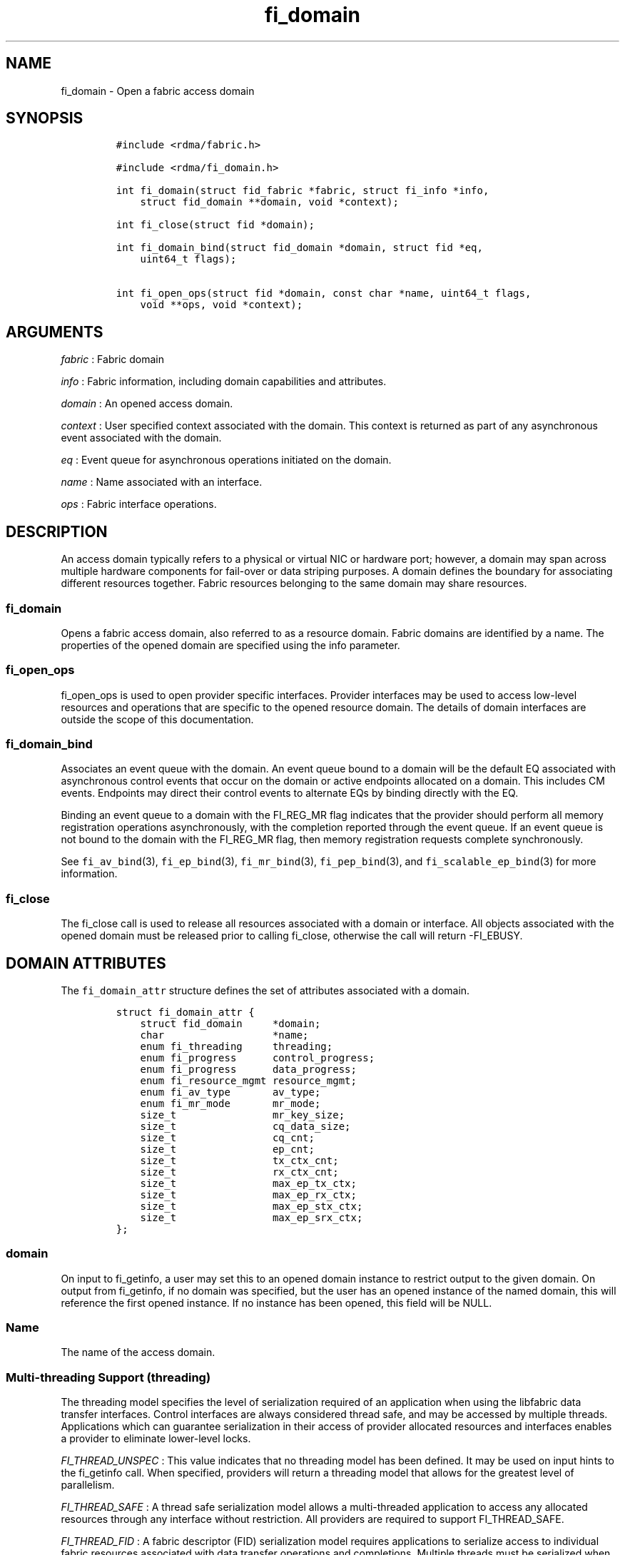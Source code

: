 .TH fi_domain 3 "2015\-04\-28" "Libfabric Programmer\[aq]s Manual" "Libfabric v1.0.0rc6"
.SH NAME
.PP
fi_domain - Open a fabric access domain
.SH SYNOPSIS
.IP
.nf
\f[C]
#include\ <rdma/fabric.h>

#include\ <rdma/fi_domain.h>

int\ fi_domain(struct\ fid_fabric\ *fabric,\ struct\ fi_info\ *info,
\ \ \ \ struct\ fid_domain\ **domain,\ void\ *context);

int\ fi_close(struct\ fid\ *domain);

int\ fi_domain_bind(struct\ fid_domain\ *domain,\ struct\ fid\ *eq,
\ \ \ \ uint64_t\ flags);

int\ fi_open_ops(struct\ fid\ *domain,\ const\ char\ *name,\ uint64_t\ flags,
\ \ \ \ void\ **ops,\ void\ *context);
\f[]
.fi
.SH ARGUMENTS
.PP
\f[I]fabric\f[] : Fabric domain
.PP
\f[I]info\f[] : Fabric information, including domain capabilities and
attributes.
.PP
\f[I]domain\f[] : An opened access domain.
.PP
\f[I]context\f[] : User specified context associated with the domain.
This context is returned as part of any asynchronous event associated
with the domain.
.PP
\f[I]eq\f[] : Event queue for asynchronous operations initiated on the
domain.
.PP
\f[I]name\f[] : Name associated with an interface.
.PP
\f[I]ops\f[] : Fabric interface operations.
.SH DESCRIPTION
.PP
An access domain typically refers to a physical or virtual NIC or
hardware port; however, a domain may span across multiple hardware
components for fail-over or data striping purposes.
A domain defines the boundary for associating different resources
together.
Fabric resources belonging to the same domain may share resources.
.SS fi_domain
.PP
Opens a fabric access domain, also referred to as a resource domain.
Fabric domains are identified by a name.
The properties of the opened domain are specified using the info
parameter.
.SS fi_open_ops
.PP
fi_open_ops is used to open provider specific interfaces.
Provider interfaces may be used to access low-level resources and
operations that are specific to the opened resource domain.
The details of domain interfaces are outside the scope of this
documentation.
.SS fi_domain_bind
.PP
Associates an event queue with the domain.
An event queue bound to a domain will be the default EQ associated with
asynchronous control events that occur on the domain or active endpoints
allocated on a domain.
This includes CM events.
Endpoints may direct their control events to alternate EQs by binding
directly with the EQ.
.PP
Binding an event queue to a domain with the FI_REG_MR flag indicates
that the provider should perform all memory registration operations
asynchronously, with the completion reported through the event queue.
If an event queue is not bound to the domain with the FI_REG_MR flag,
then memory registration requests complete synchronously.
.PP
See \f[C]fi_av_bind\f[](3), \f[C]fi_ep_bind\f[](3),
\f[C]fi_mr_bind\f[](3), \f[C]fi_pep_bind\f[](3), and
\f[C]fi_scalable_ep_bind\f[](3) for more information.
.SS fi_close
.PP
The fi_close call is used to release all resources associated with a
domain or interface.
All objects associated with the opened domain must be released prior to
calling fi_close, otherwise the call will return -FI_EBUSY.
.SH DOMAIN ATTRIBUTES
.PP
The \f[C]fi_domain_attr\f[] structure defines the set of attributes
associated with a domain.
.IP
.nf
\f[C]
struct\ fi_domain_attr\ {
\ \ \ \ struct\ fid_domain\ \ \ \ \ *domain;
\ \ \ \ char\ \ \ \ \ \ \ \ \ \ \ \ \ \ \ \ \ \ *name;
\ \ \ \ enum\ fi_threading\ \ \ \ \ threading;
\ \ \ \ enum\ fi_progress\ \ \ \ \ \ control_progress;
\ \ \ \ enum\ fi_progress\ \ \ \ \ \ data_progress;
\ \ \ \ enum\ fi_resource_mgmt\ resource_mgmt;
\ \ \ \ enum\ fi_av_type\ \ \ \ \ \ \ av_type;
\ \ \ \ enum\ fi_mr_mode\ \ \ \ \ \ \ mr_mode;
\ \ \ \ size_t\ \ \ \ \ \ \ \ \ \ \ \ \ \ \ \ mr_key_size;
\ \ \ \ size_t\ \ \ \ \ \ \ \ \ \ \ \ \ \ \ \ cq_data_size;
\ \ \ \ size_t\ \ \ \ \ \ \ \ \ \ \ \ \ \ \ \ cq_cnt;
\ \ \ \ size_t\ \ \ \ \ \ \ \ \ \ \ \ \ \ \ \ ep_cnt;
\ \ \ \ size_t\ \ \ \ \ \ \ \ \ \ \ \ \ \ \ \ tx_ctx_cnt;
\ \ \ \ size_t\ \ \ \ \ \ \ \ \ \ \ \ \ \ \ \ rx_ctx_cnt;
\ \ \ \ size_t\ \ \ \ \ \ \ \ \ \ \ \ \ \ \ \ max_ep_tx_ctx;
\ \ \ \ size_t\ \ \ \ \ \ \ \ \ \ \ \ \ \ \ \ max_ep_rx_ctx;
\ \ \ \ size_t\ \ \ \ \ \ \ \ \ \ \ \ \ \ \ \ max_ep_stx_ctx;
\ \ \ \ size_t\ \ \ \ \ \ \ \ \ \ \ \ \ \ \ \ max_ep_srx_ctx;
};
\f[]
.fi
.SS domain
.PP
On input to fi_getinfo, a user may set this to an opened domain instance
to restrict output to the given domain.
On output from fi_getinfo, if no domain was specified, but the user has
an opened instance of the named domain, this will reference the first
opened instance.
If no instance has been opened, this field will be NULL.
.SS Name
.PP
The name of the access domain.
.SS Multi-threading Support (threading)
.PP
The threading model specifies the level of serialization required of an
application when using the libfabric data transfer interfaces.
Control interfaces are always considered thread safe, and may be
accessed by multiple threads.
Applications which can guarantee serialization in their access of
provider allocated resources and interfaces enables a provider to
eliminate lower-level locks.
.PP
\f[I]FI_THREAD_UNSPEC\f[] : This value indicates that no threading model
has been defined.
It may be used on input hints to the fi_getinfo call.
When specified, providers will return a threading model that allows for
the greatest level of parallelism.
.PP
\f[I]FI_THREAD_SAFE\f[] : A thread safe serialization model allows a
multi-threaded application to access any allocated resources through any
interface without restriction.
All providers are required to support FI_THREAD_SAFE.
.PP
\f[I]FI_THREAD_FID\f[] : A fabric descriptor (FID) serialization model
requires applications to serialize access to individual fabric resources
associated with data transfer operations and completions.
Multiple threads must be serialized when accessing the same endpoint,
transmit context, receive context, completion queue, counter, wait set,
or poll set.
Serialization is required only by threads accessing the same object.
.PP
For example, one thread may be initiating a data transfer on an
endpoint, while another thread reads from a completion queue associated
with the endpoint.
.PP
Serialization to endpoint access is only required when accessing the
same endpoint data flow.
Multiple threads may initiate transfers on different transmit contexts
of the same endpoint without serializing, and no serialization is
required between the submission of data transmit requests and data
receive operations.
.PP
In general, FI_THREAD_FID allows the provider to be implemented without
needing internal locking when handling data transfers.
Conceptually, FI_THREAD_FID maps well to providers that implement fabric
services in hardware and provide separate command queues to different
data flows.
.PP
\f[I]FI_THREAD_ENDPOINT\f[] : The endpoint threading model is similar to
FI_THREAD_FID, but with the added restriction that serialization is
required when accessing the same endpoint, even if multiple transmit and
receive contexts are used.
Conceptually, FI_THREAD_ENDPOINT maps well to providers that implement
fabric services in hardware but use a single command queue to access
different data flows.
.PP
\f[I]FI_THREAD_COMPLETION\f[] : The completion threading model is
intended for providers that make use of manual progress.
Applications must serialize access to all objects that are associated
through the use of having a shared completion structure.
This includes endpoint, completion queue, counter, wait set, and poll
set objects.
.PP
For example, threads must serialize access to an endpoint and its bound
completion queue(s) and/or counters.
Access to endpoints that share the same completion queue must also be
serialized.
.PP
The use of FI_THREAD_COMPLETION can increase parallelism over
FI_THREAD_SAFE, but requires the use of isolated resources.
.PP
\f[I]FI_THREAD_DOMAIN\f[] : A domain serialization model requires
applications to serialize access to all objects belonging to a domain.
.SS Progress Models (control_progress / data_progress)
.PP
Progress is the ability of the underlying implementation to complete
processing of an asynchronous request.
In many cases, the processing of an asynchronous request requires the
use of the host processor.
For example, a received message may need to be matched with the correct
buffer, or a timed out request may need to be retransmitted.
For performance reasons, it may be undesirable for the provider to
allocate a thread for this purpose, which will compete with the
application threads.
.PP
Control progress indicates the method that the provider uses to make
progress on asynchronous control operations.
Control operations are functions which do not directly involve the
transfer of application data between endpoints.
They include address vector, memory registration, and connection
management routines.
.PP
Data progress indicates the method that the provider uses to make
progress on data transfer operations.
This includes message queue, RMA, tagged messaging, and atomic
operations, along with their completion processing.
.PP
To balance between performance and ease of use, two progress models are
defined.
.PP
\f[I]FI_PROGRESS_UNSPEC\f[] : This value indicates that no progress
model has been defined.
It may be used on input hints to the fi_getinfo call.
.PP
\f[I]FI_PROGRESS_AUTO\f[] : This progress model indicates that the
provider will make forward progress on an asynchronous operation without
further intervention by the application.
When FI_PROGRESS_AUTO is provided as output to fi_getinfo in the absence
of any progress hints, it often indicates that the desired functionality
is implemented by the provider hardware or is a standard service of the
operating system.
.PP
All providers are required to support FI_PROGRESS_AUTO.
However, if a provider does not natively support automatic progress,
forcing the use of FI_PROGRESS_AUTO may result in threads being
allocated below the fabric interfaces.
.PP
\f[I]FI_PROGRESS_MANUAL\f[] : This progress model indicates that the
provider requires the use of an application thread to complete an
asynchronous request.
When manual progress is set, the provider will attempt to advance an
asynchronous operation forward when the application attempts to wait on
or read an event queue, completion queue, or counter where the completed
operation will be reported.
Progress also occurs when the application processes a poll or wait set
that has been associated with the event or completion queue.
.PP
Only wait operations defined by the fabric interface will result in an
operation progressing.
Operating system or external wait functions, such as select, poll, or
pthread routines, cannot.
.SS Resource Management (resource_mgmt)
.PP
Resource management (RM) is provider and protocol support to protect
against overrunning local and remote resources.
This includes local and remote transmit contexts, receive contexts,
completion queues, and source and target data buffers.
.PP
When enabled, applications are given some level of protection against
overrunning provider queues and local and remote data buffers.
Such support may be built directly into the hardware and/or network
protocol, but may also require that checks be enabled in the provider
software.
By disabling resource management, an application assumes all
responsibility for preventing queue and buffer overruns, but doing so
may allow a provider to eliminate internal synchronization calls, such
as atomic variables or locks.
.PP
It should be noted that even if resource management is disabled, the
provider implementation and protocol may still provide some level of
protection against overruns.
However, such protection is not guaranteed.
The following values for resource management are defined.
.PP
\f[I]FI_RM_UNSPEC\f[] : This value indicates that no resource management
model has been defined.
It may be used on input hints to the fi_getinfo call.
.PP
\f[I]FI_RM_DISABLED\f[] : The provider is free to select an
implementation and protocol that does not protect against resource
overruns.
The application is responsible for resource protection.
.PP
\f[I]FI_RM_ENABLED\f[] : Resource management is enabled for this
provider domain.
.PP
The behavior of the various resource management options depends on
whether the endpoint is reliable or unreliable, as well as provider and
protocol specific implementation details, as shown in the following
tables.
.PP
| Resource | Unrel EP-RM Disabled| Unrel EP-RM Enabled | Rel EP-RM
Disabled | Rel EP-RM Enabled |
|:--------:|:-------------------:|:-------------------:|:------------------:|:-----------------:|
| Tx | error | EAGAIN | error | EAGAIN | | Rx | error | EAGAIN | error |
EAGAIN | | Tx CQ | error | EAGAIN | error | EAGAIN | | Rx CQ | error |
EAGAIN or drop | error | EAGAIN or retry | | Unmatched Recv | buffered
or drop | buffered or drop | buffered or error | buffered or retry | |
Recv Overrun | truncate or drop | truncate or drop | truncate or error |
truncate or error | | Unmatched RMA | not applicable | not applicable |
error | error | | RMA Overrun | not applicable | not applicable | error
| error |
.PP
The resource column indicates the resource being accessed by a data
transfer operation.
Tx refers to the transmit context when a data transfer operation posted.
Rx refers to the receive context when receive data buffers are posted.
When RM is enabled, the provider will ensure that space is available to
accept the operation.
If space is not available, the operation will fail with -FI_EAGAIN.
If resource management is disabled, the application is responsible for
ensuring that there is space available before attempting to queue an
operation.
.PP
Tx CQ and Rx CQ refer to the completion queues associated with the
transmit and receive contexts, respectively.
When RM is disabled, applications must take care to ensure that
completion queues do not get overrun.
This can be accomplished by sizing the CQs appropriately or by deferring
the posting of a data transfer operation unless CQ space is available to
store its completion.
When RM is enabled, providers may use different mechanisms to prevent CQ
overruns.
This includes failing (returning -FI_EAGAIN) the posting of operations
that could result in CQ overruns, dropping received messages, or forcing
requests to be retried.
.PP
Unmatched receives and receive overruns deal with the processing of
messages that consume a receive buffers.
Unmatched receives references incoming messages that are received by an
endpoint, but do not have an application data buffer to consume.
No buffers may be available at the receive side, or buffers may
available, but restricted from accepting the received message (such as
being associated with different tags).
Unmatched receives may be handled by protocol flow control, resulting in
the message being retried.
For unreliable endpoints, unmatched messages are usually dropped, unless
the provider can internally buffer the data.
An error will usually occur on a reliable endpoint if received data
cannot be placed if RM is disabled, or the data cannot be received with
RM enabled after retries have been exhausted.
.PP
In some cases, buffering on the receive side may be available, but
insufficient space may have been provided to receive the full message
that was sent.
This is considered an error, however, rather than failing the operation,
a provider may instead truncate the message and report the truncation to
the app.
.PP
Unmatched RMA and RMA overruns deal with the processing of RMA and
atomic operations that access registered memory buffers directly.
RMA operations are not defined for unreliable endpoints.
For reliable endpoints, unmatched RMA and RMA overruns are both treated
as errors.
.PP
When a resource management error occurs on an endpoint, the endpoint is
transitioned into a disabled state.
Any operations which have not already completed will fail and be
discarded.
For unconnected endpoints, the endpoint must be re-enabled before it
will accept new data transfer operations.
For connected endpoints, the connection is torn down and must be
re-established.
.SS AV Type (av_type)
.PP
Specifies the type of address vectors that are usable with this domain.
For additional details on AV type, see \f[C]fi_av\f[](3).
The following values may be specified.
.PP
\f[I]FI_AV_UNSPEC\f[] : Any address vector format is requested and
supported.
.PP
\f[I]FI_AV_MAP\f[] : Only address vectors of type AV map are requested
or supported.
.PP
\f[I]FI_AV_TABLE\f[] : Only address vectors of type AV index are
requested or supported.
.PP
Address vectors are only used by connectionless endpoints.
Applications that require the use of a specific type of address vector
should set the domain attribute av_type to the necessary value when
calling fi_getinfo.
The value FI_AV_UNSPEC may be used to indicate that the provider can
support either address vector format.
In this case, a provider may return FI_AV_UNSPEC to indicate that either
format is supportable, or may return another AV type to indicate the
optimal AV type supported by this domain.
.SS Memory Registration Mode (mr_mode)
.PP
Specifies the method of memory registration that is used with this
domain.
For additional details on MR mode, see \f[C]fi_mr\f[](3).
The following values may be specified.
.PP
\f[I]FI_MR_UNSPEC\f[] : Any memory registration mode is requested and
supported.
.PP
\f[I]FI_MR_BASIC\f[] : Only basic memory registration operations are
requested or supported.
.PP
\f[I]FI_MR_SCALABLE\f[] : Only scalable memory registration operations
are requested or supported.
.PP
Buffers used in data transfer operations may require notifying the
provider of their use before a data transfer can occur.
The mr_mode field indicates the type of memory registration that is
required, and when registration is necessary.
Applications that require the use of a specific registration mode should
set the domain attribute mr_mode to the necessary value when calling
fi_getinfo.
The value FI_MR_UNSPEC may be used to indicate support for any
registration mode.
.SS MR Key Size (mr_key_size)
.PP
Size of the memory region remote access key, in bytes.
Applications that request their own MR key must select a value within
the range specified by this value.
.SS CQ Data Size (cq_data_size)
.PP
Applications may include a small message with a data transfer that is
placed directly into a remote completion queue as part of a completion
event.
This is referred to as remote CQ data (sometimes referred to as
immediate data).
This field indicates the number of bytes that the provider supports for
remote CQ data.
If supported (non-zero value is returned), the minimum size of remote CQ
data must be at least 4-bytes.
.SS Completion Queue Count (cq_cnt)
.PP
The optimal number of completion queues supported by the domain,
relative to any specified or default CQ attributes.
The cq_cnt value may be a fixed value of the maximum number of CQs
supported by the underlying provider, or may be a dynamic value, based
on the default attributes of an allocated CQ, such as the CQ size and
data format.
.SS Endpoint Count (ep_cnt)
.PP
The total number of endpoints supported by the domain, relative to any
specified or default endpoint attributes.
The ep_cnt value may be a fixed value of the maximum number of endpoints
supported by the underlying provider, or may be a dynamic value, based
on the default attributes of an allocated endpoint, such as the endpoint
capabilities and size.
The endpoint count is the number of addressable endpoints supported by
the provider.
.SS Transmit Context Count (tx_ctx_cnt)
.PP
The number of outbound command queues optimally supported by the
provider.
For a low-level provider, this represents the number of command queues
to the hardware and/or the number of parallel transmit engines
effectively supported by the hardware and caches.
Applications which allocate more transmit contexts than this value will
end up sharing underlying resources.
By default, there is a single transmit context associated with each
endpoint, but in an advanced usage model, an endpoint may be configured
with multiple transmit contexts.
.SS Receive Context Count (rx_ctx_cnt)
.PP
The number of inbound processing queues optimally supported by the
provider.
For a low-level provider, this represents the number hardware queues
that can be effectively utilized for processing incoming packets.
Applications which allocate more receive contexts than this value will
end up sharing underlying resources.
By default, a single receive context is associated with each endpoint,
but in an advanced usage model, an endpoint may be configured with
multiple receive contexts.
.SS Maximum Endpoint Transmit Context (max_ep_tx_ctx)
.PP
The maximum number of transmit contexts that may be associated with an
endpoint.
.SS Maximum Endpoint Receive Context (max_ep_rx_ctx)
.PP
The maximum number of receive contexts that may be associated with an
endpoint.
.SS Maximum Sharing of Transmit Context (max_ep_stx_ctx)
.PP
The maximum number of endpoints that may be associated with a shared
transmit context.
.SS Maximum Sharing of Receive Context (max_ep_srx_ctx)
.PP
The maximum number of endpoints that may be associated with a shared
receive context.
.SH RETURN VALUE
.PP
Returns 0 on success.
On error, a negative value corresponding to fabric errno is returned.
Fabric errno values are defined in \f[C]rdma/fi_errno.h\f[].
.SH NOTES
.PP
Users should call fi_close to release all resources allocated to the
fabric domain.
.PP
The following fabric resources are associated with access domains:
active endpoints, memory regions, completion event queues, and address
vectors.
.SH SEE ALSO
.PP
\f[C]fi_getinfo\f[](3), \f[C]fi_endpoint\f[](3), \f[C]fi_av\f[](3),
\f[C]fi_ep\f[](3), \f[C]fi_eq\f[](3), \f[C]fi_mr\f[](3)
.SH AUTHORS
OpenFabrics.
